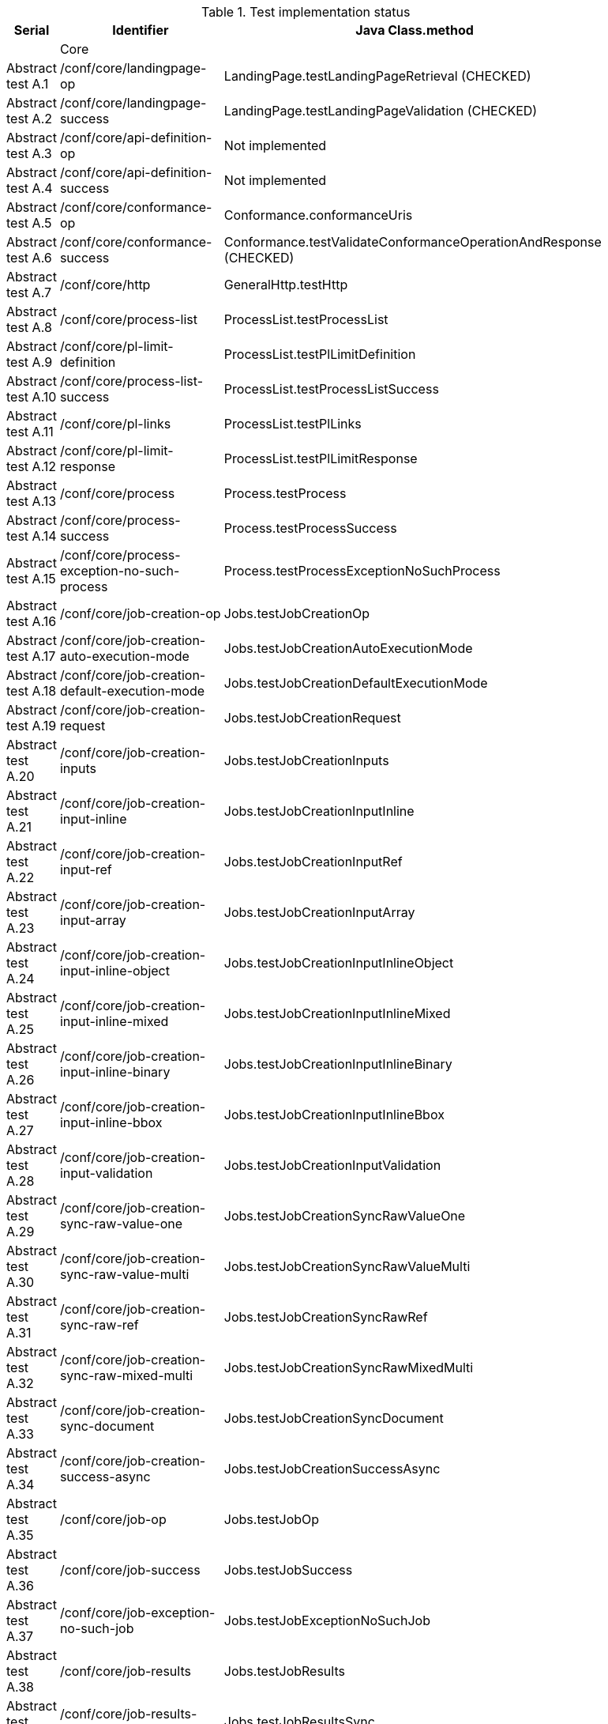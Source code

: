 [#table_tests,reftext='{table-caption} {counter:table-num}']
.Test implementation status
[cols="3,3,3",width="75%",options="header",align="center"]
|===
|Serial | Identifier | Java Class.method
| | Core  | 
| Abstract test A.1 | /conf/core/landingpage-op | LandingPage.testLandingPageRetrieval (CHECKED)
| Abstract test A.2 | /conf/core/landingpage-success | LandingPage.testLandingPageValidation (CHECKED)
| Abstract test A.3 | /conf/core/api-definition-op | Not implemented
| Abstract test A.4 | /conf/core/api-definition-success | Not implemented
| Abstract test A.5 | /conf/core/conformance-op | Conformance.conformanceUris
| Abstract test A.6 | /conf/core/conformance-success | Conformance.testValidateConformanceOperationAndResponse (CHECKED)
| Abstract test A.7 | /conf/core/http | GeneralHttp.testHttp
| Abstract test A.8 | /conf/core/process-list |  ProcessList.testProcessList
| Abstract test A.9 | /conf/core/pl-limit-definition |  ProcessList.testPlLimitDefinition
| Abstract test A.10 | /conf/core/process-list-success | ProcessList.testProcessListSuccess
| Abstract test A.11 | /conf/core/pl-links | ProcessList.testPlLinks
| Abstract test A.12 | /conf/core/pl-limit-response | ProcessList.testPlLimitResponse
| Abstract test A.13 | /conf/core/process | Process.testProcess
| Abstract test A.14 | /conf/core/process-success | Process.testProcessSuccess
| Abstract test A.15 | /conf/core/process-exception-no-such-process | Process.testProcessExceptionNoSuchProcess
| Abstract test A.16 | /conf/core/job-creation-op | Jobs.testJobCreationOp
| Abstract test A.17 | /conf/core/job-creation-auto-execution-mode | Jobs.testJobCreationAutoExecutionMode
| Abstract test A.18 | /conf/core/job-creation-default-execution-mode | Jobs.testJobCreationDefaultExecutionMode
| Abstract test A.19 | /conf/core/job-creation-request | Jobs.testJobCreationRequest
| Abstract test A.20 | /conf/core/job-creation-inputs | Jobs.testJobCreationInputs
| Abstract test A.21 | /conf/core/job-creation-input-inline | Jobs.testJobCreationInputInline
| Abstract test A.22 | /conf/core/job-creation-input-ref | Jobs.testJobCreationInputRef
| Abstract test A.23 | /conf/core/job-creation-input-array | Jobs.testJobCreationInputArray
| Abstract test A.24 | /conf/core/job-creation-input-inline-object | Jobs.testJobCreationInputInlineObject
| Abstract test A.25 | /conf/core/job-creation-input-inline-mixed | Jobs.testJobCreationInputInlineMixed
| Abstract test A.26 | /conf/core/job-creation-input-inline-binary | Jobs.testJobCreationInputInlineBinary
| Abstract test A.27 | /conf/core/job-creation-input-inline-bbox | Jobs.testJobCreationInputInlineBbox
| Abstract test A.28 | /conf/core/job-creation-input-validation | Jobs.testJobCreationInputValidation
| Abstract test A.29 | /conf/core/job-creation-sync-raw-value-one | Jobs.testJobCreationSyncRawValueOne
| Abstract test A.30 | /conf/core/job-creation-sync-raw-value-multi | Jobs.testJobCreationSyncRawValueMulti
| Abstract test A.31 | /conf/core/job-creation-sync-raw-ref | Jobs.testJobCreationSyncRawRef
| Abstract test A.32 | /conf/core/job-creation-sync-raw-mixed-multi | Jobs.testJobCreationSyncRawMixedMulti
| Abstract test A.33 | /conf/core/job-creation-sync-document | Jobs.testJobCreationSyncDocument
| Abstract test A.34 | /conf/core/job-creation-success-async | Jobs.testJobCreationSuccessAsync
| Abstract test A.35 | /conf/core/job-op | Jobs.testJobOp
| Abstract test A.36 | /conf/core/job-success | Jobs.testJobSuccess
| Abstract test A.37 | /conf/core/job-exception-no-such-job | Jobs.testJobExceptionNoSuchJob
| Abstract test A.38 | /conf/core/job-results | Jobs.testJobResults
| Abstract test A.39 | /conf/core/job-results-sync | Jobs.testJobResultsSync
| Abstract test A.40 | /conf/core/job-results-async-raw-value-one | Jobs.testJobResultsAsyncRawValueOne
| Abstract test A.41 | /conf/core/job-results-async-raw-value-multi | Jobs.testJobResultsAsyncRawValueMulti
| Abstract test A.42 | /conf/core/job-results-async-raw-ref | Jobs.testJobResultsAsyncRawRef
| Abstract test A.43 | /conf/core/job-results-async-raw-mixed-multi | Jobs.testJobResultsAsyncRawMixedMulti
| Abstract test A.44 | /conf/core/job-results-async-document | Jobs.testJobResultsAsyncDocument
| Abstract test A.45 | /conf/core/job-results-failed | Not implemented
| Abstract test A.46 | /conf/core/job-results-exception-results-not-ready | Jobs.testJobResultsExceptionResultsNotReady
| Abstract test A.47 | /conf/core/job-results-failed | Jobs.testJobResultsFailed
| | OGC Process Description | 
| Abstract test A.48 | /conf/ogc-process-description/json-encoding | OGCProcessDescription.testOGCProcessDescriptionJSON
| Abstract test A.49 | /conf/ogc-process-description/inputs-def | OGCProcessDescription.testOGCProcessDescriptionInputsDef
| Abstract test A.50 | /conf/ogc-process-description/input-def | OGCProcessDescription.testOGCProcessDescriptionInputDef
| Abstract test A.51 | /conf/ogc-process-description/input-mixed-type | OGCProcessDescription.testOGCProcessDescriptionMixedType
| Abstract test A.52 | /conf/ogc-process-description/outputs-def | OGCProcessDescription.testOGCProcessDescriptionOutputDef
| Abstract test A.53 | /conf/ogc-process-description/output-def | OGCProcessDescription.testOGCProcessDescriptionOutputDef
| Abstract test A.54 | /conf/ogc-process-description/output-mixed-type | Not implemented
| |JSON | 
| Abstract test A.55 | /conf/json/definition | 
| |HTML | 
| Abstract test A.56 | /conf/html/content | 
| Abstract test A.57 | /conf/html/definition | 
| |OpenAPI 3.0 | 
| Abstract test A.58 | /conf/oas30/completeness | 
| Abstract test A.59 | /conf/oas30/exceptions-codes | 
| Abstract test A.60 | /conf/oas30/oas-definition-1 | 
| Abstract test A.61 | /conf/oas30/oas-definition-2 | 
| Abstract test A.62 | /conf/oas30/oas-impl | 
| Abstract test A.63 | /conf/oas30/security | 
| |Job List | 
| Abstract test A.64 | /conf/job-list/job-list-op | 
| Abstract test A.65 | /conf/job-list/type-definition | 
| Abstract test A.66 | /conf/job-list/processID-definition | 
| Abstract test A.67 | /conf/job-list/status-definition | 
| Abstract test A.68 | /conf/job-list/datetime-definition | 
| Abstract test A.69 | /conf/job-list/duration-definition | 
| Abstract test A.70 | /conf/job-list/limit-definition | 
| Abstract test A.71 | /conf/job-list/job-list-success | 
| Abstract test A.72 | /conf/job-list/links | 
| Abstract test A.73 | /conf/job-list/type-response | 
| Abstract test A.74 | /conf/job-list/processID-mandatory | 
| Abstract test A.75 | /conf/job-list/processID-response | 
| Abstract test A.76 | /conf/job-list/status-response | 
| Abstract test A.77 | /conf/job-list/datetime-response | 
| Abstract test A.78 | /conf/job-list/duration-response | 
| Abstract test A.79 | /conf/job-list/limit-response | 
| |Callback | 
| Abstract test A.80 | /conf/callback/job-callback | 
| |Dismiss | 
| Abstract test A.81 | /conf/dismiss/job-dismiss-op | 
| Abstract test A.82 | /conf/dismiss/job-dismiss-success | 
|===
